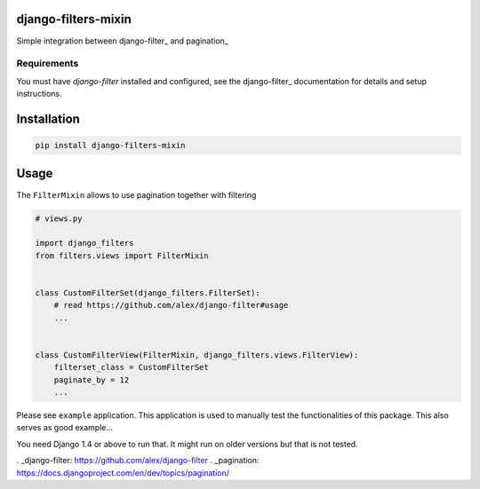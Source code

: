 django-filters-mixin
====================

Simple integration between django-filter_ and pagination_

.. image:: https://img.shields.io/pypi/v/django-filters-mixin.svg
    :target: https://pypi.python.org/pypi/django-filters-mixin/

.. image:: https://img.shields.io/pypi/dm/django-filters-mixin.svg
    :target: https://pypi.python.org/pypi/django-filters-mixin/

.. image:: https://img.shields.io/github/license/bashu/django-filters-mixin.svg
    :target: https://pypi.python.org/pypi/django-filters-mixin/

Requirements
------------

You must have *django-filter* installed and configured, see the
django-filter_ documentation for details and setup instructions.

Installation
============

.. code-block:: shell

    pip install django-filters-mixin


Usage
=====

The ``FilterMixin`` allows to use pagination together with filtering

.. code-block:: python

    # views.py

    import django_filters
    from filters.views import FilterMixin


    class CustomFilterSet(django_filters.FilterSet):
        # read https://github.com/alex/django-filter#usage
        ...


    class CustomFilterView(FilterMixin, django_filters.views.FilterView):
        filterset_class = CustomFilterSet
        paginate_by = 12
        ...


Please see ``example`` application. This application is used to
manually test the functionalities of this package. This also serves as
good example...

You need Django 1.4 or above to run that. It might run on older
versions but that is not tested.

. _django-filter: https://github.com/alex/django-filter
. _pagination: https://docs.djangoproject.com/en/dev/topics/pagination/
